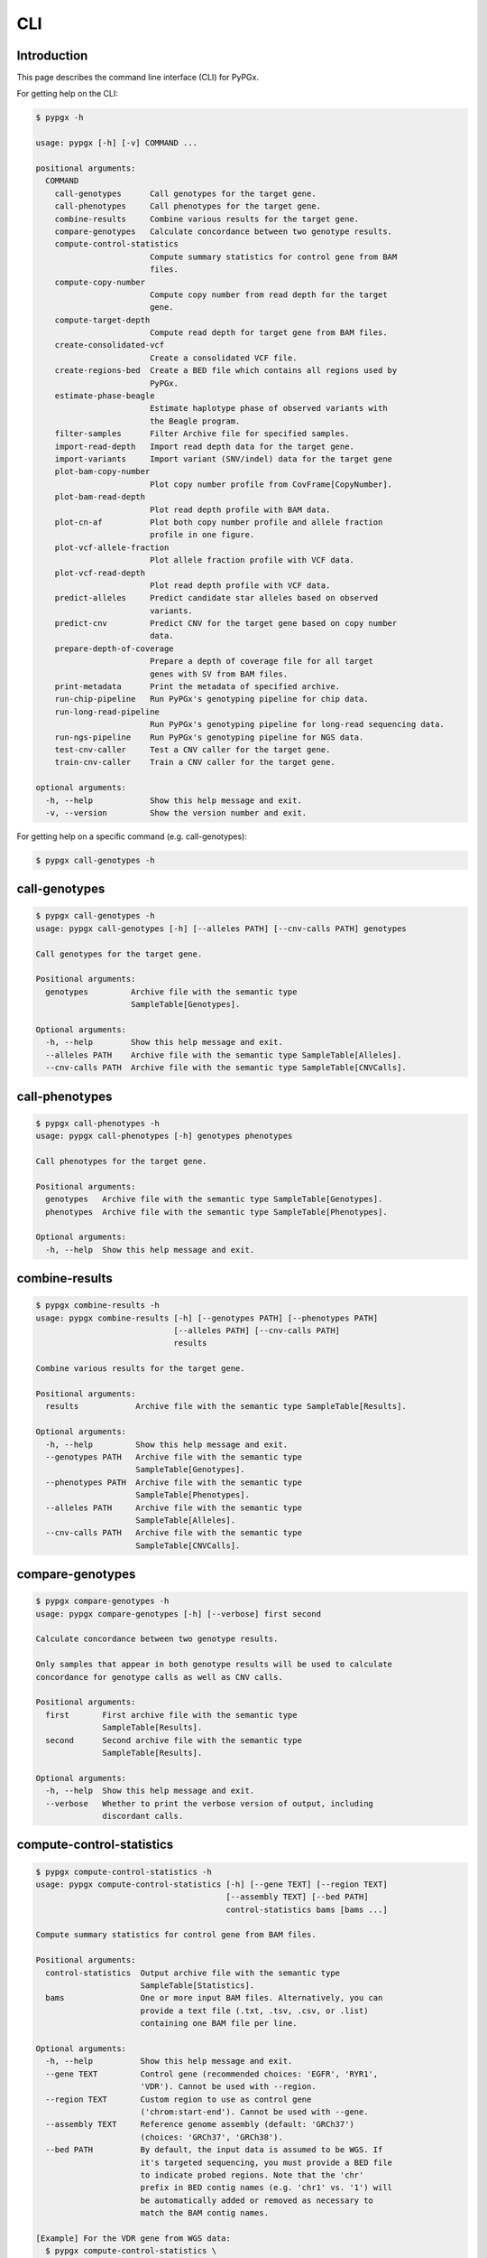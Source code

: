 ..
   This file was automatically generated by docs/create.py.


CLI
***

Introduction
============

This page describes the command line interface (CLI) for PyPGx.

For getting help on the CLI:

.. code-block:: text

   $ pypgx -h

   usage: pypgx [-h] [-v] COMMAND ...
   
   positional arguments:
     COMMAND
       call-genotypes      Call genotypes for the target gene.
       call-phenotypes     Call phenotypes for the target gene.
       combine-results     Combine various results for the target gene.
       compare-genotypes   Calculate concordance between two genotype results.
       compute-control-statistics
                           Compute summary statistics for control gene from BAM
                           files.
       compute-copy-number
                           Compute copy number from read depth for the target 
                           gene.
       compute-target-depth
                           Compute read depth for target gene from BAM files.
       create-consolidated-vcf
                           Create a consolidated VCF file.
       create-regions-bed  Create a BED file which contains all regions used by 
                           PyPGx.
       estimate-phase-beagle
                           Estimate haplotype phase of observed variants with 
                           the Beagle program.
       filter-samples      Filter Archive file for specified samples.
       import-read-depth   Import read depth data for the target gene.
       import-variants     Import variant (SNV/indel) data for the target gene
       plot-bam-copy-number
                           Plot copy number profile from CovFrame[CopyNumber].
       plot-bam-read-depth
                           Plot read depth profile with BAM data.
       plot-cn-af          Plot both copy number profile and allele fraction 
                           profile in one figure.
       plot-vcf-allele-fraction
                           Plot allele fraction profile with VCF data.
       plot-vcf-read-depth
                           Plot read depth profile with VCF data.
       predict-alleles     Predict candidate star alleles based on observed 
                           variants.
       predict-cnv         Predict CNV for the target gene based on copy number 
                           data.
       prepare-depth-of-coverage
                           Prepare a depth of coverage file for all target
                           genes with SV from BAM files.
       print-metadata      Print the metadata of specified archive.
       run-chip-pipeline   Run PyPGx's genotyping pipeline for chip data.
       run-long-read-pipeline
                           Run PyPGx's genotyping pipeline for long-read sequencing data.
       run-ngs-pipeline    Run PyPGx's genotyping pipeline for NGS data.
       test-cnv-caller     Test a CNV caller for the target gene.
       train-cnv-caller    Train a CNV caller for the target gene.
   
   optional arguments:
     -h, --help            Show this help message and exit.
     -v, --version         Show the version number and exit.

For getting help on a specific command (e.g. call-genotypes):

.. code-block:: text

   $ pypgx call-genotypes -h

call-genotypes
==============

.. code-block:: text

   $ pypgx call-genotypes -h
   usage: pypgx call-genotypes [-h] [--alleles PATH] [--cnv-calls PATH] genotypes
   
   Call genotypes for the target gene.
   
   Positional arguments:
     genotypes         Archive file with the semantic type 
                       SampleTable[Genotypes].
   
   Optional arguments:
     -h, --help        Show this help message and exit.
     --alleles PATH    Archive file with the semantic type SampleTable[Alleles].
     --cnv-calls PATH  Archive file with the semantic type SampleTable[CNVCalls].

call-phenotypes
===============

.. code-block:: text

   $ pypgx call-phenotypes -h
   usage: pypgx call-phenotypes [-h] genotypes phenotypes
   
   Call phenotypes for the target gene.
   
   Positional arguments:
     genotypes   Archive file with the semantic type SampleTable[Genotypes].
     phenotypes  Archive file with the semantic type SampleTable[Phenotypes].
   
   Optional arguments:
     -h, --help  Show this help message and exit.

combine-results
===============

.. code-block:: text

   $ pypgx combine-results -h
   usage: pypgx combine-results [-h] [--genotypes PATH] [--phenotypes PATH]
                                [--alleles PATH] [--cnv-calls PATH]
                                results
   
   Combine various results for the target gene.
   
   Positional arguments:
     results            Archive file with the semantic type SampleTable[Results].
   
   Optional arguments:
     -h, --help         Show this help message and exit.
     --genotypes PATH   Archive file with the semantic type 
                        SampleTable[Genotypes].
     --phenotypes PATH  Archive file with the semantic type 
                        SampleTable[Phenotypes].
     --alleles PATH     Archive file with the semantic type 
                        SampleTable[Alleles].
     --cnv-calls PATH   Archive file with the semantic type 
                        SampleTable[CNVCalls].

compare-genotypes
=================

.. code-block:: text

   $ pypgx compare-genotypes -h
   usage: pypgx compare-genotypes [-h] [--verbose] first second
   
   Calculate concordance between two genotype results.
   
   Only samples that appear in both genotype results will be used to calculate
   concordance for genotype calls as well as CNV calls.
   
   Positional arguments:
     first       First archive file with the semantic type 
                 SampleTable[Results].
     second      Second archive file with the semantic type 
                 SampleTable[Results].
   
   Optional arguments:
     -h, --help  Show this help message and exit.
     --verbose   Whether to print the verbose version of output, including 
                 discordant calls.

compute-control-statistics
==========================

.. code-block:: text

   $ pypgx compute-control-statistics -h
   usage: pypgx compute-control-statistics [-h] [--gene TEXT] [--region TEXT]
                                           [--assembly TEXT] [--bed PATH]
                                           control-statistics bams [bams ...]
   
   Compute summary statistics for control gene from BAM files.
   
   Positional arguments:
     control-statistics  Output archive file with the semantic type
                         SampleTable[Statistics].
     bams                One or more input BAM files. Alternatively, you can
                         provide a text file (.txt, .tsv, .csv, or .list)
                         containing one BAM file per line.
   
   Optional arguments:
     -h, --help          Show this help message and exit.
     --gene TEXT         Control gene (recommended choices: 'EGFR', 'RYR1',
                         'VDR'). Cannot be used with --region.
     --region TEXT       Custom region to use as control gene
                         ('chrom:start-end'). Cannot be used with --gene.
     --assembly TEXT     Reference genome assembly (default: 'GRCh37')
                         (choices: 'GRCh37', 'GRCh38').
     --bed PATH          By default, the input data is assumed to be WGS. If
                         it's targeted sequencing, you must provide a BED file
                         to indicate probed regions. Note that the 'chr'
                         prefix in BED contig names (e.g. 'chr1' vs. '1') will
                         be automatically added or removed as necessary to
                         match the BAM contig names.
   
   [Example] For the VDR gene from WGS data:
     $ pypgx compute-control-statistics \
     control-statistcs.zip \
     1.bam 2.bam \
     --gene VDR
   
   [Example] For a custom region from targeted sequencing data:
     $ pypgx compute-control-statistics \
     control-statistcs.zip \
     bam.list \
     --region chr1:100-200 \
     --bed probes.bed

compute-copy-number
===================

.. code-block:: text

   $ pypgx compute-copy-number -h
   usage: pypgx compute-copy-number [-h] [--samples-without-sv TEXT [TEXT ...]]
                                    read-depth control-statistcs output
   
   Compute copy number from read depth for the target gene.
   
   The command will convert read depth to copy number by performing intra-sample
   normalization using summary statistics from the control gene.
   
   During copy number analysis, if the input data is targeted sequencing, the
   command will apply inter-sample normalization using summary statistics across
   all samples. For best results, it is recommended to specify known samples
   without SV using --samples-without-sv.
   
   Positional arguments:
     read-depth            Archive file with the semantic type 
                           CovFrame[ReadDepth].
     control-statistcs     Archive file with the semantic type 
                           SampleTable[Statistics].
     output                Archive file with the semantic type 
                           CovFrame[CopyNumber].
   
   Optional arguments:
     -h, --help            Show this help message and exit.
     --samples-without-sv TEXT [TEXT ...]
                           List of known samples with no SV.

compute-target-depth
====================

.. code-block:: text

   $ pypgx compute-target-depth -h
   usage: pypgx compute-target-depth [-h] [--assembly TEXT] [--bed PATH]
                                     gene output bams [bams ...]
   
   Compute read depth for target gene from BAM files.
   
   Positional arguments:
     gene             Target gene.
     output           Output archive file with the semantic type
                      CovFrame[ReadDepth].
     bams             One or more input BAM files. Alternatively, you can
                      provide a text file (.txt, .tsv, .csv, or .list)
                      containing one BAM file per line.
   
   Optional arguments:
     -h, --help       Show this help message and exit.
     --assembly TEXT  Reference genome assembly (default: 'GRCh37')
                      (choices: 'GRCh37', 'GRCh38').
     --bed PATH       By default, the input data is assumed to be WGS. If it
                      is targeted sequencing, you must provide a BED file to
                      indicate probed regions.
   
   [Example] For the CYP2D6 gene from WGS data:
     $ pypgx compute-target-depth \
     CYP2D6 \
     read-depth.zip \
     1.bam 2.bam
   
   [Example] For the CYP2D6 gene from targeted sequencing data:
     $ pypgx compute-target-depth \
     CYP2D6 \
     read-depth.zip \
     bam.list \
     --bed probes.bed

create-consolidated-vcf
=======================

.. code-block:: text

   $ pypgx create-consolidated-vcf -h
   usage: pypgx create-consolidated-vcf [-h]
                                        imported-variants phased-variants
                                        consolidated-variants
   
   Create a consolidated VCF file.
   
   Positional arguments:
     imported-variants     Archive file with the semantic type 
                           VcfFrame[Imported].
     phased-variants       Archive file with the semantic type 
                           VcfFrame[Phased].
     consolidated-variants
                           Archive file with the semantic type 
                           VcfFrame[Consolidated].
   
   Optional arguments:
     -h, --help            Show this help message and exit.

create-regions-bed
==================

.. code-block:: text

   $ pypgx create-regions-bed -h
   usage: pypgx create-regions-bed [-h] [--assembly TEXT] [--add-chr-prefix]
                                   [--merge] [--sv-genes]
   
   Create a BED file which contains all regions used by PyPGx.
   
   Optional arguments:
     -h, --help        Show this help message and exit.
     --assembly TEXT   Reference genome assembly (default: 'GRCh37') 
                       (choices: 'GRCh37', 'GRCh38').
     --add-chr-prefix  Whether to add the 'chr' string in contig names.
     --merge           Whether to merge overlapping intervals (gene names will 
                       be removed too).
     --sv-genes        Whether to only return genes with SV.

estimate-phase-beagle
=====================

.. code-block:: text

   $ pypgx estimate-phase-beagle -h
   usage: pypgx estimate-phase-beagle [-h] [--panel PATH] [--impute]
                                      imported-variants phased-variants
   
   Estimate haplotype phase of observed variants with the Beagle program.
   
   The 'chr' prefix in contig names (e.g. 'chr1' vs. '1') in the input VCF will
   be automatically added or removed as necessary to match that of the reference
   VCF.
   
   Positional arguments:
     imported-variants  Archive file with the semantic type VcfFrame[Imported].
     phased-variants    Archive file with the semantic type VcfFrame[Phased].
   
   Optional arguments:
     -h, --help         Show this help message and exit.
     --panel PATH       VCF file corresponding to a reference haplotype panel 
                        (compressed or uncompressed). By default, the 1KGP panel 
                        in the ~/pypgx-bundle directory will be used.
     --impute           Perform imputation of missing genotypes.

filter-samples
==============

.. code-block:: text

   $ pypgx filter-samples -h
   usage: pypgx filter-samples [-h] [--exclude]
                               input output samples [samples ...]
   
   Filter Archive file for specified samples.
   
   Positional arguments:
     input       Input archive file.
     output      Output archive file.
     samples     Specify which samples should be included for analysis 
                 by providing a text file (.txt, .tsv, .csv, or .list) 
                 containing one sample per line. Alternatively, you can 
                 provide a list of samples.
   
   Optional arguments:
     -h, --help  Show this help message and exit.
     --exclude   Exclude specified samples.

import-read-depth
=================

.. code-block:: text

   $ pypgx import-read-depth -h
   usage: pypgx import-read-depth [-h] [--samples TEXT [TEXT ...]] [--exclude]
                                  gene depth-of-coverage read-depth
   
   Import read depth data for the target gene.
   
   Positional arguments:
     gene                  Target gene.
     depth-of-coverage     Archive file with the semantic type 
                           CovFrame[DepthOfCoverage].
     read-depth            Archive file with the semantic type CovFrame[ReadDepth].
   
   Optional arguments:
     -h, --help            Show this help message and exit.
     --samples TEXT [TEXT ...]
                           Specify which samples should be included for analysis 
                           by providing a text file (.txt, .tsv, .csv, or .list) 
                           containing one sample per line. Alternatively, you can 
                           provide a list of samples.
     --exclude             Exclude specified samples.

import-variants
===============

.. code-block:: text

   $ pypgx import-variants -h
   usage: pypgx import-variants [-h] [--assembly TEXT] [--platform TEXT]
                                [--samples TEXT [TEXT ...]] [--exclude]
                                gene vcf imported-variants
   
   Import variant (SNV/indel) data for the target gene.
   
   The command will slice the input VCF for the target gene to create an archive
   file with the semantic type VcfFrame[Imported] or VcfFrame[Consolidated].
   
   Positional arguments:
     gene                  Target gene.
     vcf                   Input VCF file must be already BGZF compressed (.gz) 
                           and indexed (.tbi) to allow random access.
     imported-variants     Archive file with the semantic type 
                           VcfFrame[Imported] or VcfFrame[Consolidated].
   
   Optional arguments:
     -h, --help            Show this help message and exit.
     --assembly TEXT       Reference genome assembly (default: 'GRCh37') 
                           (choices: 'GRCh37', 'GRCh38').
     --platform TEXT       Genotyping platform used (default: 'WGS') (choices: 
                           'WGS', 'Targeted', 'Chip', 'LongRead'). When the 
                           platform is 'WGS', 'Targeted', or 'Chip', the command 
                           will assess whether every genotype call in the sliced 
                           VCF is haplotype phased (e.g. '0|1'). If the sliced 
                           VCF is fully phased, the command will return 
                           VcfFrame[Consolidated] or otherwise 
                           VcfFrame[Imported]. When the platform is 'LongRead', 
                           the command will return VcfFrame[Consolidated] after 
                           applying the phase-extension algorithm to estimate 
                           haplotype phase of any variants that could not be 
                           resolved by read-backed phasing.
     --samples TEXT [TEXT ...]
                           Specify which samples should be included for analysis 
                           by providing a text file (.txt, .tsv, .csv, or .list) 
                           containing one sample per line. Alternatively, you 
                           can provide a list of samples.
     --exclude             Exclude specified samples.

plot-bam-copy-number
====================

.. code-block:: text

   $ pypgx plot-bam-copy-number -h
   usage: pypgx plot-bam-copy-number [-h] [--fitted] [--path PATH]
                                     [--samples TEXT [TEXT ...]] [--ymin FLOAT]
                                     [--ymax FLOAT] [--fontsize FLOAT]
                                     copy-number
   
   Plot copy number profile from CovFrame[CopyNumber].
   
   Positional arguments:
     copy-number           Archive file with the semantic type 
                           CovFrame[CopyNumber].
   
   Optional arguments:
     -h, --help            Show this help message and exit.
     --fitted              Show the fitted line as well.
     --path PATH           Create plots in this directory.
     --samples TEXT [TEXT ...]
                           Specify which samples should be included for analysis 
                           by providing a text file (.txt, .tsv, .csv, or .list) 
                           containing one sample per line. Alternatively, you can 
                           provide a list of samples.
     --ymin FLOAT          Y-axis bottom (default: -0.3).
     --ymax FLOAT          Y-axis top (default: 6.3).
     --fontsize FLOAT      Text fontsize (default: 25).

plot-bam-read-depth
===================

.. code-block:: text

   $ pypgx plot-bam-read-depth -h
   usage: pypgx plot-bam-read-depth [-h] [--path PATH]
                                    [--samples TEXT [TEXT ...]] [--ymin FLOAT]
                                    [--ymax FLOAT] [--fontsize FLOAT]
                                    read_depth
   
   Plot read depth profile with BAM data.
   
   Positional arguments:
     read_depth            Archive file with the semantic type 
                           CovFrame[ReadDepth].
   
   Optional arguments:
     -h, --help            Show this help message and exit.
     --path PATH           Create plots in this directory.
     --samples TEXT [TEXT ...]
                           Specify which samples should be included for analysis 
                           by providing a text file (.txt, .tsv, .csv, or .list) 
                           containing one sample per line. Alternatively, you can 
                           provide a list of samples.
     --ymin FLOAT          Y-axis bottom.
     --ymax FLOAT          Y-axis top.
     --fontsize FLOAT      Text fontsize (default: 25).

plot-cn-af
==========

.. code-block:: text

   $ pypgx plot-cn-af -h
   usage: pypgx plot-cn-af [-h] [--path PATH] [--samples TEXT [TEXT ...]]
                           [--ymin FLOAT] [--ymax FLOAT] [--fontsize FLOAT]
                           copy-number imported-variants
   
   Plot both copy number profile and allele fraction profile in one figure.
   
   Positional arguments:
     copy-number           Archive file with the semantic type 
                           CovFrame[CopyNumber].
     imported-variants     Archive file with the semantic type 
                           VcfFrame[Imported].
   
   Optional arguments:
     -h, --help            Show this help message and exit.
     --path PATH           Create plots in this directory.
     --samples TEXT [TEXT ...]
                           Specify which samples should be included for analysis 
                           by providing a text file (.txt, .tsv, .csv, or .list) 
                           containing one sample per line. Alternatively, you can 
                           provide a list of samples.
     --ymin FLOAT          Y-axis bottom (default: -0.3).
     --ymax FLOAT          Y-axis top (default: 6.3).
     --fontsize FLOAT      Text fontsize (default: 25).

plot-vcf-allele-fraction
========================

.. code-block:: text

   $ pypgx plot-vcf-allele-fraction -h
   usage: pypgx plot-vcf-allele-fraction [-h] [--path PATH]
                                         [--samples TEXT [TEXT ...]]
                                         [--fontsize FLOAT]
                                         imported-variants
   
   Plot allele fraction profile from VcfFrame[Imported].
   
   Positional arguments:
     imported-variants     Archive file with the semantic type 
                           VcfFrame[Imported].
   
   Optional arguments:
     -h, --help            Show this help message and exit.
     --path PATH           Create plots in this directory.
     --samples TEXT [TEXT ...]
                           Specify which samples should be included for analysis 
                           by providing a text file (.txt, .tsv, .csv, or .list) 
                           containing one sample per line. Alternatively, you can 
                           provide a list of samples.
     --fontsize FLOAT      Text fontsize (default: 25).

plot-vcf-read-depth
===================

.. code-block:: text

   $ pypgx plot-vcf-read-depth -h
   usage: pypgx plot-vcf-read-depth [-h] [--assembly TEXT] [--path PATH]
                                    [--samples TEXT [TEXT ...]] [--ymin FLOAT]
                                    [--ymax FLOAT]
                                    gene vcf
   
   Plot read depth profile with VCF data.
   
   Positional arguments:
     gene                  Target gene.
     vcf                   VCF file.
   
   Optional arguments:
     -h, --help            Show this help message and exit.
     --assembly TEXT       Reference genome assembly (default: 'GRCh37') 
                           (choices: 'GRCh37', 'GRCh38').
     --path PATH           Create plots in this directory.
     --samples TEXT [TEXT ...]
                           Specify which samples should be included for analysis 
                           by providing a text file (.txt, .tsv, .csv, or .list) 
                           containing one sample per line. Alternatively, you can 
                           provide a list of samples.
     --ymin FLOAT          Y-axis bottom.
     --ymax FLOAT          Y-axis top.

predict-alleles
===============

.. code-block:: text

   $ pypgx predict-alleles -h
   usage: pypgx predict-alleles [-h] consolidated-variants alleles
   
   Predict candidate star alleles based on observed variants.
   
   Positional arguments:
     consolidated-variants
                           Archive file with the semantic type 
                           VcfFrame[Consolidated].
     alleles               Archive file with the semantic type 
                           SampleTable[Alleles].
   
   Optional arguments:
     -h, --help            Show this help message and exit.

predict-cnv
===========

.. code-block:: text

   $ pypgx predict-cnv -h
   usage: pypgx predict-cnv [-h] [--cnv-caller PATH] copy-number cnv-calls
   
   Predict CNV for the target gene based on copy number data.
   
   Genomic positions that are missing copy number because, for example, the
   input data is targeted sequencing will be imputed with forward filling.
   
   Positional arguments:
     copy-number        Archive file with the semantic type CovFrame[CopyNumber].
     cnv-calls          Archive file with the semantic type 
                        SampleTable[CNVCalls].
   
   Optional arguments:
     -h, --help         Show this help message and exit.
     --cnv-caller PATH  Archive file with the semantic type Model[CNV]. By 
                        default, a pre-trained CNV caller in the ~/pypgx-bundle 
                        directory will be used.

prepare-depth-of-coverage
=========================

.. code-block:: text

   $ pypgx prepare-depth-of-coverage -h
   usage: pypgx prepare-depth-of-coverage [-h] [--assembly TEXT] [--bed PATH]
                                          depth-of-coverage bams [bams ...]
   
   Prepare a depth of coverage file for all target genes with SV from BAM files.
   
   Positional arguments:
     depth-of-coverage  Output archive file with the semantic type
                        CovFrame[DepthOfCoverage].
     bams               One or more input BAM files. Alternatively, you can
                        provide a text file (.txt, .tsv, .csv, or .list)
                        containing one BAM file per line.
   
   Optional arguments:
     -h, --help         Show this help message and exit.
     --assembly TEXT    Reference genome assembly (default: 'GRCh37')
                        (choices: 'GRCh37', 'GRCh38').
     --bed PATH         By default, the input data is assumed to be WGS. If
                        it's targeted sequencing, you must provide a BED file
                        to indicate probed regions. Note that the 'chr'
                        prefix in BED contig names (e.g. 'chr1' vs. '1') will
                        be automatically added or removed as necessary to
                        match the BAM contig names.
   
   [Example] From WGS data:
     $ pypgx prepare-depth-of-coverage \
     depth-of-coverage.zip \
     1.bam 2.bam
   
   [Example] From targeted sequencing data:
     $ pypgx prepare-depth-of-coverage \
     depth-of-coverage.zip \
     bam.txt \
     --bed probes.bed

print-metadata
==============

.. code-block:: text

   $ pypgx print-metadata -h
   usage: pypgx print-metadata [-h] input
   
   Print the metadata of specified archive.
   
   Positional arguments:
     input       Archive file.
   
   Optional arguments:
     -h, --help  Show this help message and exit.

run-chip-pipeline
=================

.. code-block:: text

   $ pypgx run-chip-pipeline -h
   usage: pypgx run-chip-pipeline [-h] [--assembly TEXT] [--panel PATH]
                                  [--impute] [--force]
                                  [--samples TEXT [TEXT ...]] [--exclude]
                                  gene output variants
   
   Run PyPGx's genotyping pipeline for chip data.
   
   Positional arguments:
     gene                  Target gene.
     output                Output directory.
     variants              Input VCF file must be already BGZF compressed (.gz) 
                           and indexed (.tbi) to allow random access. 
                           Statistical haplotype phasing will be skipped if 
                           input VCF is already fully phased.
   
   Optional arguments:
     -h, --help            Show this help message and exit.
     --assembly TEXT       Reference genome assembly (default: 'GRCh37') 
                           (choices: 'GRCh37', 'GRCh38').
     --panel PATH          VCF file corresponding to a reference haplotype panel 
                           (compressed or uncompressed). By default, the 1KGP 
                           panel in the ~/pypgx-bundle directory will be used.
     --impute              Perform imputation of missing genotypes.
     --force               Overwrite output directory if it already exists.
     --samples TEXT [TEXT ...]
                           Specify which samples should be included for analysis 
                           by providing a text file (.txt, .tsv, .csv, or .list) 
                           containing one sample per line. Alternatively, you 
                           can provide a list of samples.
     --exclude             Exclude specified samples.
   
   [Example] To genotype the CYP3A5 gene from chip data:
     $ pypgx run-chip-pipeline \
     CYP3A5 \
     CYP3A5-pipeline \
     variants.vcf.gz

run-long-read-pipeline
======================

.. code-block:: text

   $ pypgx run-long-read-pipeline -h
   usage: pypgx run-long-read-pipeline [-h] [--assembly TEXT] [--force]
                                       [--samples TEXT [TEXT ...]] [--exclude]
                                       gene output variants
   
   Run PyPGx's genotyping pipeline for long-read sequencing data.
   
   Positional arguments:
     gene                  Target gene.
     output                Output directory.
     variants              Input VCF file must be already BGZF compressed (.gz) 
                           and indexed (.tbi) to allow random access. 
   
   Optional arguments:
     -h, --help            Show this help message and exit.
     --assembly TEXT       Reference genome assembly (default: 'GRCh37') 
                           (choices: 'GRCh37', 'GRCh38').
     --force               Overwrite output directory if it already exists.
     --samples TEXT [TEXT ...]
                           Specify which samples should be included for analysis 
                           by providing a text file (.txt, .tsv, .csv, or .list) 
                           containing one sample per line. Alternatively, you 
                           can provide a list of samples.
     --exclude             Exclude specified samples.
   
   [Example] To genotype the CYP3A5 gene from long-read sequencing data:
     $ pypgx run-long-read-pipeline \
     CYP3A5 \
     CYP3A5-pipeline \
     variants.vcf.gz

run-ngs-pipeline
================

.. code-block:: text

   $ pypgx run-ngs-pipeline -h
   usage: pypgx run-ngs-pipeline [-h] [--variants PATH]
                                 [--depth-of-coverage PATH]
                                 [--control-statistics PATH] [--platform TEXT]
                                 [--assembly TEXT] [--panel PATH] [--force]
                                 [--samples TEXT [TEXT ...]] [--exclude]
                                 [--samples-without-sv TEXT [TEXT ...]]
                                 [--do-not-plot-copy-number]
                                 [--do-not-plot-allele-fraction]
                                 [--cnv-caller PATH]
                                 gene output
   
   Run PyPGx's genotyping pipeline for NGS data.
   
   During copy number analysis, if the input data is targeted sequencing, the
   command will apply inter-sample normalization using summary statistics across
   all samples. For best results, it is recommended to specify known samples
   without SV using --samples-without-sv.
   
   Positional arguments:
     gene                  Target gene.
     output                Output directory.
   
   Optional arguments:
     -h, --help            Show this help message and exit.
     --variants PATH       Input VCF file must be already BGZF compressed (.gz) 
                           and indexed (.tbi) to allow random access. 
                           Statistical haplotype phasing will be skipped if 
                           input VCF is already fully phased.
     --depth-of-coverage PATH
                           Archive file with the semantic type 
                           CovFrame[DepthOfCoverage].
     --control-statistics PATH
                           Archive file with the semantic type 
                           SampleTable[Statistcs].
     --platform TEXT       Genotyping platform (default: 'WGS') (choices: 'WGS', 
                           'Targeted')
     --assembly TEXT       Reference genome assembly (default: 'GRCh37') 
                           (choices: 'GRCh37', 'GRCh38').
     --panel PATH          VCF file corresponding to a reference haplotype panel 
                           (compressed or uncompressed). By default, the 1KGP panel 
                           in the ~/pypgx-bundle directory will be used.
     --force               Overwrite output directory if it already exists.
     --samples TEXT [TEXT ...]
                           Specify which samples should be included for analysis 
                           by providing a text file (.txt, .tsv, .csv, or .list) 
                           containing one sample per line. Alternatively, you 
                           can provide a list of samples.
     --exclude             Exclude specified samples.
     --samples-without-sv TEXT [TEXT ...]
                           List of known samples without SV.
     --do-not-plot-copy-number
                           Do not plot copy number profile.
     --do-not-plot-allele-fraction
                           Do not plot allele fraction profile.
     --cnv-caller PATH     Archive file with the semantic type Model[CNV]. By 
                           default, a pre-trained CNV caller in the ~/pypgx-bundle 
                           directory will be used.
   
   [Example] To genotype the CYP3A5 gene, which does not have SV, from WGS data:
     $ pypgx run-ngs-pipeline \
     CYP3A5 \
     CYP3A5-pipeline \
     --variants variants.vcf.gz
   
   [Example] To genotype the CYP2D6 gene, which does have SV, from WGS data:
     $ pypgx run-ngs-pipeline \
     CYP2D6 \
     CYP2D6-pipeline \
     --variants variants.vcf.gz \
     --depth-of-coverage depth-of-coverage.tsv \
     --control-statistcs control-statistics-VDR.zip
   
   [Example] To genotype the CYP2D6 gene from targeted sequencing data:
     $ pypgx run-ngs-pipeline \
     CYP2D6 \
     CYP2D6-pipeline \
     --variants variants.vcf.gz \
     --depth-of-coverage depth-of-coverage.tsv \
     --control-statistcs control-statistics-VDR.zip \
     --platform Targeted

test-cnv-caller
===============

.. code-block:: text

   $ pypgx test-cnv-caller -h
   usage: pypgx test-cnv-caller [-h] [--confusion-matrix PATH]
                                cnv-caller copy-number cnv-calls
   
   Test a CNV caller for the target gene.
   
   Positional arguments:
     cnv-caller            Archive file with the semantic type Model[CNV].
     copy-number           Archive file with the semantic type 
                           CovFrame[CopyNumber].
     cnv-calls             Archive file with the semantic type 
                           SampleTable[CNVCalls].
   
   Optional arguments:
     -h, --help            Show this help message and exit.
     --confusion-matrix PATH
                           Write the confusion matrix as a CSV file.

train-cnv-caller
================

.. code-block:: text

   $ pypgx train-cnv-caller -h
   usage: pypgx train-cnv-caller [-h] [--confusion-matrix PATH]
                                 copy-number cnv-calls cnv-caller
   
   Train a CNV caller for the target gene.
   
   This command will return a SVM-based multiclass classifier that makes CNV
   calls using the one-vs-rest strategy.
   
   Positional arguments:
     copy-number           Archive file with the semantic type 
                           CovFrame[CopyNumber].
     cnv-calls             Archive file with the semantic type 
                           SampleTable[CNVCalls].
     cnv-caller            Archive file with the semantic type Model[CNV].
   
   Optional arguments:
     -h, --help            Show this help message and exit.
     --confusion-matrix PATH
                           Write the confusion matrix as a CSV file.

